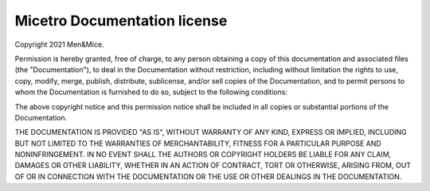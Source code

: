 .. _docs-license:

Micetro Documentation license
-----------------------------------------

Copyright 2021 Men&Mice.

Permission is hereby granted, free of charge, to any person obtaining a copy of this documentation and associated files (the "Documentation"), to deal in the Documentation without restriction, including without limitation the rights to use, copy, modify, merge, publish, distribute, sublicense, and/or sell copies of the Documentation, and to permit persons to whom the Documentation is furnished to do so, subject to the following conditions:

The above copyright notice and this permission notice shall be included in all copies or substantial portions of the Documentation.

THE DOCUMENTATION IS PROVIDED "AS IS", WITHOUT WARRANTY OF ANY KIND, EXPRESS OR IMPLIED, INCLUDING BUT NOT LIMITED TO THE WARRANTIES OF MERCHANTABILITY, FITNESS FOR A PARTICULAR PURPOSE AND NONINFRINGEMENT. IN NO EVENT SHALL THE AUTHORS OR COPYRIGHT HOLDERS BE LIABLE FOR ANY CLAIM, DAMAGES OR OTHER LIABILITY, WHETHER IN AN ACTION OF CONTRACT, TORT OR OTHERWISE, ARISING FROM, OUT OF OR IN CONNECTION WITH THE DOCUMENTATION OR THE USE OR OTHER DEALINGS IN THE DOCUMENTATION.
